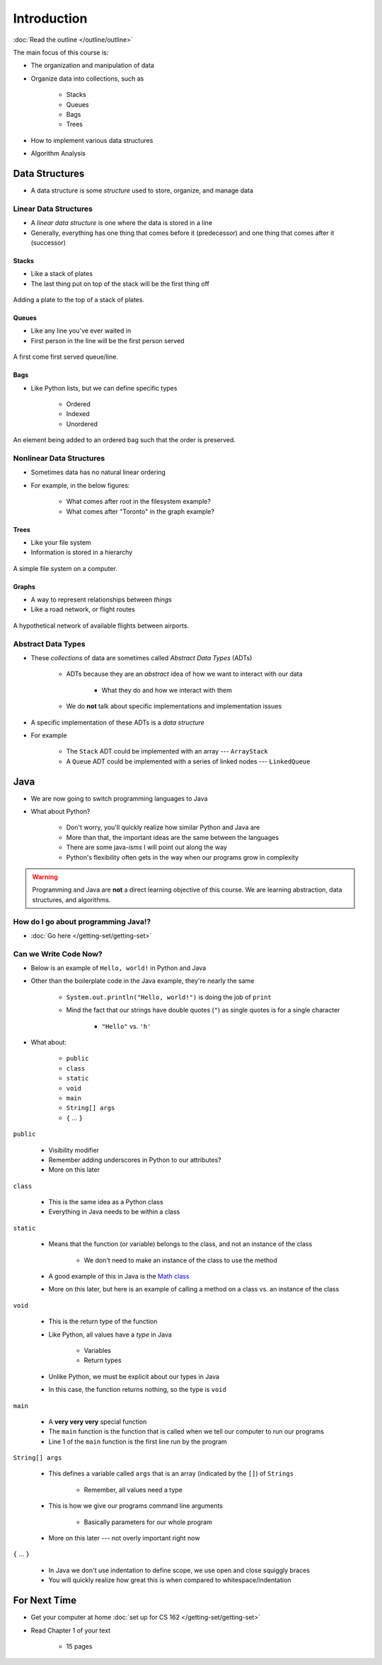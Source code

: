 ************
Introduction
************

:doc:`Read the outline </outline/outline>`

The main focus of this course is:

* The organization and manipulation of data
* Organize data into collections, such as

    * Stacks
    * Queues
    * Bags
    * Trees

* How to implement various data structures
* Algorithm Analysis



Data Structures
===============

* A data structure is some *structure* used to store, organize, and manage data


Linear Data Structures
----------------------

* A *linear data structure* is one where the data is stored in a line
* Generally, everything has one thing that comes before it (predecessor) and one thing that comes after it (successor)


Stacks
^^^^^^

* Like a stack of plates
* The last thing put on top of the stack will be the first thing off

.. figure:: /topics/stacks/stack_example.png
    :width: 500 px
    :align: center

    Adding a plate to the top of a stack of plates.


Queues
^^^^^^

* Like any line you've ever waited in
* First person in the line will be the first person served

.. figure:: /topics/queues/queue_example.png
    :width: 500 px
    :align: center

    A first come first served queue/line.


Bags
^^^^

* Like Python lists, but we can define specific types

    * Ordered
    * Indexed
    * Unordered

.. figure:: ordered_bag_example.png
    :width: 500 px
    :align: center

    An element being added to an ordered bag such that the order is preserved.


Nonlinear Data Structures
-------------------------

* Sometimes data has no natural linear ordering
* For example, in the below figures:

    * What comes after root in the filesystem example?
    * What comes after "Toronto" in the graph example?


Trees
^^^^^

* Like your file system
* Information is stored in a hierarchy

.. figure:: /topics/trees/tree_example.png
    :width: 500 px
    :align: center

    A simple file system on a computer.


Graphs
^^^^^^

* A way to represent relationships between *things*
* Like a road network, or flight routes

.. Figure:: graph_example.png
    :width: 500 px
    :align: center

    A hypothetical network of available flights between airports.


Abstract Data Types
-------------------

* These *collections* of data are sometimes called *Abstract Data Types* (ADTs)

    * ADTs because they are an *abstract* idea of how we want to interact with our data

        * What they do and how we interact with them

    * We do **not** talk about specific implementations and implementation issues

* A specific implementation of these ADTs is a *data structure*
* For example

    * The ``Stack`` ADT could be implemented with an array --- ``ArrayStack``
    * A ``Queue`` ADT could be implemented with a series of linked nodes --- ``LinkedQueue``



Java
====

* We are now going to switch programming languages to Java
* What about Python?

    * Don't worry, you'll quickly realize how similar Python and Java are
    * More than that, the important ideas are the same between the languages
    * There are some java-*isms* I will point out along the way
    * Python's flexibility often gets in the way when our programs grow in complexity

.. warning::

    Programming and Java are **not** a direct learning objective of this course. We are learning abstraction, data
    structures, and algorithms.


How do I go about programming Java!?
------------------------------------

* :doc:`Go here </getting-set/getting-set>`


Can we Write Code Now?
----------------------

* Below is an example of ``Hello, world!`` in Python and Java

.. code-block:: python
    :linenos:
    :emphasize-lines: 2

    # Python --- hello world
    print("Hello, world!")


.. code-block:: java
    :linenos:
    :emphasize-lines: 4

    // Java --- hello world
    public class SomeClass {
        public static void main(String[] args){
            System.out.println("Hello, world!");
        }
    }


* Other than the boilerplate code in the Java example, they're nearly the same

    * ``System.out.println("Hello, world!")`` is doing the job of ``print``
    * Mind the fact that our strings have double quotes (``"``) as single quotes is for a single character

        * ``"Hello"`` vs. ``'h'``

* What about:

    * ``public``
    * ``class``
    * ``static``
    * ``void``
    * ``main``
    * ``String[] args``
    * ``{`` ... ``}``


``public``

    * Visibility modifier
    * Remember adding underscores in Python to our attributes?
    * More on this later

.. code-block:: python
    :linenos:
    :emphasize-lines: 3, 4, 5, 6

    def __init__(self, firstName='John', lastName='Doe', stNum='000000000', curAvg=0):
        # The following attributes are "private"
        self._firstName = firstName
        self._lastName = lastName
        self._stNum = stNum
        self._curAvg = curAvg


``class``

    * This is the same idea as a Python class
    * Everything in Java needs to be within a class

``static``

    * Means that the function (or variable) belongs to the class, and not an instance of the class

        * We don't need to make an instance of the class to use the method

    * A good example of this in Java is the `Math class <https://docs.oracle.com/en/java/javase/17/docs/api/java.base/java/lang/Math.html>`_
    * More on this later, but here is an example of calling a method on a class vs. an instance of the class


.. code-block:: java
    :linenos:
    :emphasize-lines: 2, 5

    // Calling a static function from the class "SomeClass"
    SomeClass.someStaticFunction();

    // Creating an instance of SomeClass and calling a method
    SomeClass anInstance = new SomeClass();
    anInstance.someMethod();

``void``

    * This is the return type of the function
    * Like Python, all values have a *type* in Java

        * Variables
        * Return types

    * Unlike Python, we must be explicit about our types in Java
    * In this case, the function returns nothing, so the type is ``void``


``main``

    * A **very very very** special function
    * The ``main`` function is the function that is called when we tell our computer to run our programs
    * Line 1 of the ``main`` function is the first line run by the program


``String[] args``

    * This defines a variable called ``args`` that is an array (indicated by the ``[]``) of ``Strings``

        * Remember, all values need a type

    * This is how we give our programs command line arguments

        * Basically parameters for our whole program

    * More on this later --- not overly important right now


``{`` ... ``}``

    * In Java we don't use indentation to define scope, we use open and close squiggly braces
    * You will quickly realize how great this is when compared to whitespace/indentation



For Next Time
=============

* Get your computer at home :doc:`set up for CS 162 </getting-set/getting-set>`
* Read Chapter 1 of your text

    * 15 pages
